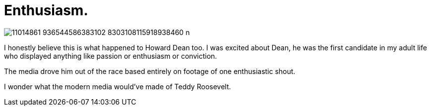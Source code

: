 = Enthusiasm.
:hp-tags: politics

image::https://scontent-ams3-1.xx.fbcdn.net/hphotos-xpf1/v/t1.0-9/11014861_936544586383102_8303108115918938460_n.jpg?oh=773ce2a3dd72d234c67145fab380cd1e&oe=561AD611[]

I honestly believe this is what happened to Howard Dean too. I was excited about Dean, he was the first candidate in my adult life who displayed anything like passion or enthusiasm or conviction.

The media drove him out of the race based entirely on footage of one enthusiastic shout.

I wonder what the modern media would've made of Teddy Roosevelt.